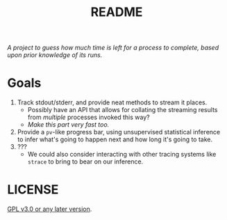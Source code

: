 #+TITLE: README
#+STARTUP: showall

/A project to guess how much time is left for a process to complete, based upon prior knowledge of its runs./

* Goals
1. Track stdout/stderr, and provide neat methods to stream it places.
   - Possibly have an API that allows for collating the streaming results from /multiple/ processes invoked this way?
   - /Make this part very fast too./
2. Provide a ~pv~-like progress bar, using unsupervised statistical inference to infer what's going to happen next and how long it's going to take.
3. ???
   - We could also consider interacting with other tracing systems like ~strace~ to bring to bear on our inference.


* LICENSE
[[file:./LICENSE][GPL v3.0 or any later version]].
